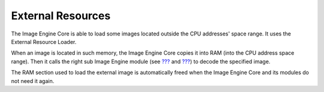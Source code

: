 External Resources
==================

The Image Engine Core is able to load some images located outside the
CPU addresses' space range. It uses the External Resource Loader.

When an image is located in such memory, the Image Engine Core copies it
into RAM (into the CPU address space range). Then it calls the right sub
Image Engine module (see `??? <#section_image_generator>`__ and
`??? <#section_image_runtime>`__) to decode the specified image.

The RAM section used to load the external image is automatically freed
when the Image Engine Core and its modules do not need it again.
